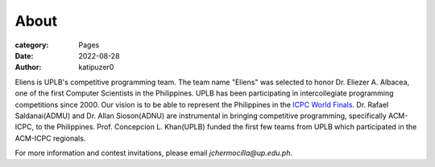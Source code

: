 About
#######

:category: Pages
:date: 2022-08-28
:author: katipuzer0

Eliens is UPLB's competitive programming team. The team name "Eliens" 
was selected to honor Dr. Eliezer A. Albacea, one of the first Computer Scientists 
in the Philippines. UPLB has been participating in intercollegiate programming competitions since 2000.
Our vision is to be able to represent the Philippines in the `ICPC World Finals <https://icpc.global/>`_.
Dr. Rafael Saldanai(ADMU) and Dr. Allan Sioson(ADNU) are instrumental in bringing competitive programming, specifically ACM-ICPC, to the Philippines. Prof. Concepcion L. Khan(UPLB) funded the first few teams from UPLB which participated in the ACM-ICPC regionals. 


For more information and contest invitations, please email *jchermocilla@up.edu.ph*.

